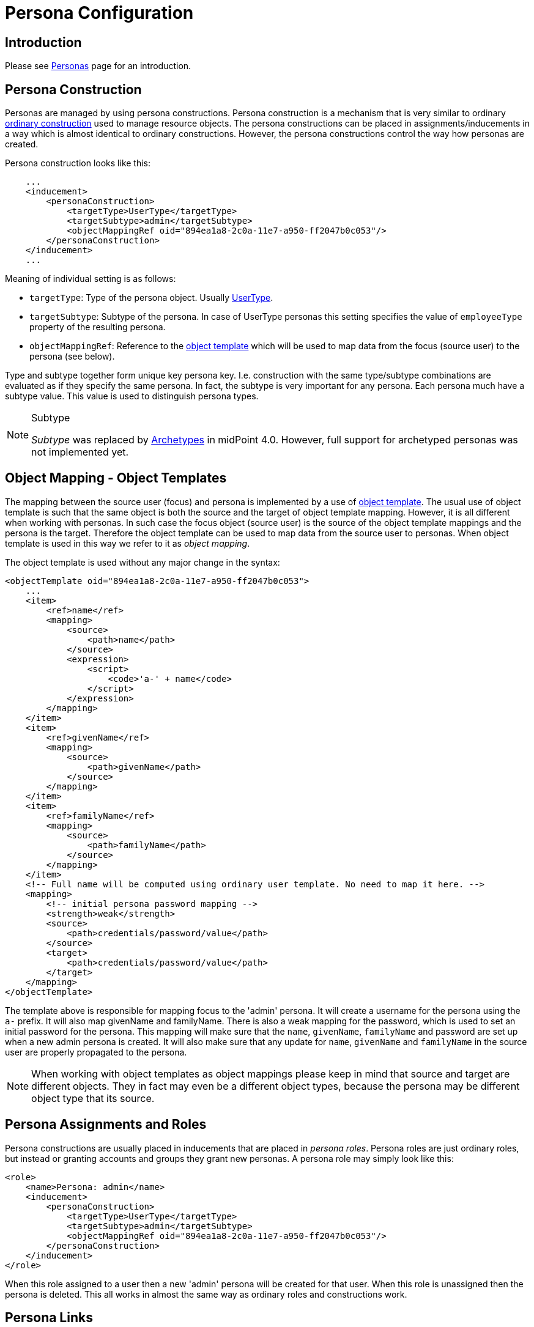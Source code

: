 = Persona Configuration
:page-nav-title: Configuration
:page-wiki-name: Persona Configuration
:page-wiki-id: 24085972
:page-wiki-metadata-create-user: semancik
:page-wiki-metadata-create-date: 2017-05-04T12:50:53.247+02:00
:page-wiki-metadata-modify-user: semancik
:page-wiki-metadata-modify-date: 2020-05-13T15:25:19.748+02:00
:page-since: "3.6"
:page-upkeep-status: yellow
:page-toc: top

== Introduction

Please see xref:/midpoint/reference/misc/persona/[Personas] page for an introduction.


== Persona Construction

Personas are managed by using persona constructions.
Persona construction is a mechanism that is very similar to ordinary xref:/midpoint/reference/roles-policies/assignment/configuration/[ordinary construction] used to manage resource objects.
The persona constructions can be placed in assignments/inducements in a way which is almost identical to ordinary constructions.
However, the persona constructions control the way how personas are created.

Persona construction looks like this:

[source,xml]
----
    ...
    <inducement>
        <personaConstruction>
            <targetType>UserType</targetType>
            <targetSubtype>admin</targetSubtype>
            <objectMappingRef oid="894ea1a8-2c0a-11e7-a950-ff2047b0c053"/>
        </personaConstruction>
    </inducement>
    ...
----

Meaning of individual setting is as follows:

* `targetType`: Type of the persona object.
Usually xref:/midpoint/architecture/archive/data-model/midpoint-common-schema/usertype/[UserType].

* `targetSubtype`: Subtype of the persona.
In case of UserType personas this setting specifies the value of `employeeType` property of the resulting persona.

* `objectMappingRef`: Reference to the xref:/midpoint/reference/expressions/object-template/[object template] which will be used to map data from the focus (source user) to the persona (see below).

Type and subtype together form unique key persona key.
I.e. construction with the same type/subtype combinations are evaluated as if they specify the same persona.
In fact, the subtype is very important for any persona.
Each persona much have a subtype value.
This value is used to distinguish persona types.

[NOTE]
.Subtype
====
_Subtype_ was replaced by xref:/midpoint/reference/schema/archetypes/[Archetypes] in midPoint 4.0. However, full support for archetyped personas was not implemented yet.
====


== Object Mapping - Object Templates

The mapping between the source user (focus) and persona is implemented by a use of xref:/midpoint/reference/expressions/object-template/[object template]. The usual use of object template is such that the same object is both the source and the target of object template mapping.
However, it is all different when working with personas.
In such case the focus object (source user) is the source of the object template mappings and the persona is the target.
Therefore the object template can be used to map data from the source user to personas.
When object template is used in this way we refer to it as _object mapping_.

The object template is used without any major change in the syntax:

[source,xml]
----
<objectTemplate oid="894ea1a8-2c0a-11e7-a950-ff2047b0c053">
    ...
    <item>
        <ref>name</ref>
        <mapping>
            <source>
                <path>name</path>
            </source>
            <expression>
                <script>
                    <code>'a-' + name</code>
                </script>
            </expression>
        </mapping>
    </item>
    <item>
        <ref>givenName</ref>
        <mapping>
            <source>
                <path>givenName</path>
            </source>
        </mapping>
    </item>
    <item>
        <ref>familyName</ref>
        <mapping>
            <source>
                <path>familyName</path>
            </source>
        </mapping>
    </item>
    <!-- Full name will be computed using ordinary user template. No need to map it here. -->
    <mapping>
        <!-- initial persona password mapping -->
        <strength>weak</strength>
        <source>
            <path>credentials/password/value</path>
        </source>
        <target>
            <path>credentials/password/value</path>
        </target>
    </mapping>
</objectTemplate>
----

The template above is responsible for mapping focus to the 'admin' persona.
It will create a username for the persona using the `a-` prefix.
It will also map givenName and familyName.
There is also a weak mapping for the password, which is used to set an initial password for the persona.
This mapping will make sure that the `name`, `givenName`, `familyName` and password are set up when a new admin persona is created.
It will also make sure that any update for `name`, `givenName` and `familyName` in the source user are properly propagated to the persona.

[NOTE]
====
When working with object templates as object mappings please keep in mind that source and target are different objects.
They in fact may even be a different object types, because the persona may be different object type that its source.
====


== Persona Assignments and Roles

Persona constructions are usually placed in inducements that are placed in _persona roles_. Persona roles are just ordinary roles, but instead or granting accounts and groups they grant new personas.
A persona role may simply look like this:

[source]
----
<role>
    <name>Persona: admin</name>
    <inducement>
        <personaConstruction>
            <targetType>UserType</targetType>
            <targetSubtype>admin</targetSubtype>
            <objectMappingRef oid="894ea1a8-2c0a-11e7-a950-ff2047b0c053"/>
        </personaConstruction>
    </inducement>
</role>
----

When this role assigned to a user then a new 'admin' persona will be created for that user.
When this role is unassigned then the persona is deleted.
This all works in almost the same way as ordinary roles and constructions work.


== Persona Links

MidPoint keeps track about persona ownership by using persona links.
These links are simple `personaRef` object references:

[source,xml]
----
<user oid="df39166a-30cf-11e7-9aa3-03298e38b048">
    ...
    <employeeType>physical</emloyeeType>
    ...
    <personaRef oid="e59a75d0-30cf-11e7-a5e2-a71b5b1d913a" type="UserType"/>
    ...
</user>

<user oid="e59a75d0-30cf-11e7-a5e2-a71b5b1d913a">
    ...
    <employeeType>admin</emloyeeType>
    ...
</user>
----

Persona links are automatically created when a new persona is created.
And they are automatically deleted when a persona is deleted.


== Personas and Authorization

User that has linked personas is considered to be owner of the personas for the purposes of authorizations.
Therefore following authorization can be used to allow users to see their personas:

[source,xml]
----
     <authorization>
        <name>self-persona-read</name>
        <description>
            Allow to read all the personas of currently logged-in user.
        </description>
        <action>http://midpoint.evolveum.com/xml/ns/public/security/authorization-model-3#read</action>
        <object>
            <type>UserType</type>
            <owner>
                <special>self</special>
            </owner>
        </object>
    </authorization>
----

Since midPoint 3.6 this authorization is part of the default _End User_ role.

However, the situation is more complicated when it comes to persona modifications.
Personas are usually assigned in a form of roles.
Therefore there is no need for any special authorization for the assignment itself (authorization request phase).
However, personas are quite special when it comes to execution.
Assignment of a new persona means that a new user needs to be created.
The authorization for this operation is evaluated in the usual way - the user who started the operation needs to be authorized for all the effects of the operation.
Which is especially important in the case, when a user requested persona role for himself.
Then the requesting user must have authorizations to create new users (personas).
MidPoint is implemented in such a way, that request-phase authorization to create users is not needed as this is all considered to be just an effect of persona role assignment.
However, execution-phase authorization is required.

However, the execution-phase authorizations to create new users are *not* part of the default _End User_ role.
Blank authorization to create any kind of user may just be too dangerous.
This is an execution-phase authorization so in theory the request-level authorization should prevent security breach.
However, even very generous execution-phase authorizations may be dangerous in case of construction and mapping misconfiguration.
And a broad authorization for all users might pose risk even for privileged users.
Therefore we have decided *not* to put such a broad authorization in the end user role by default.
The end user role needs to be customized for a specific deployment that is using personas.
We recommend adding authorizations that are constrained to specific persona types that the users may request:

[source,xml]
----
    <authorization>
        <name>auth-persona-execute-add</name>
        <action>http://midpoint.evolveum.com/xml/ns/public/security/authorization-model-3#add</action>
        <phase>execution</phase>
        <object>
            <type>UserType</type>
            <filter>
                <q:equal>
                    <q:path>employeeType</q:path>
                    <q:value>admin</q:value>
                </q:equal>
            </filter>
            <!-- owner constraint cannot be here, the link does not exists when the persona is added -->
        </object>
    </authorization>
    <authorization>
        <name>auth-persona-execute-modify-delete</name>
        <action>http://midpoint.evolveum.com/xml/ns/public/security/authorization-model-3#modify</action>
        <action>http://midpoint.evolveum.com/xml/ns/public/security/authorization-model-3#delete</action>
        <phase>execution</phase>
        <object>
            <type>UserType</type>
            <filter>
                <q:equal>
                    <q:path>employeeType</q:path>
                    <q:value>admin</q:value>
                </q:equal>
            </filter>
            <owner>
                <special>self</special>
            </owner>
        </object>
    </authorization>

----

It is also a good idea to constraint these authorizations even further by only allowing those items that are used in the object mapping (object template).


== Miscellaneous

Since midPoint 3.7 xref:/midpoint/reference/security/credentials/password-policy/[password policy] can be used to enforce different passwords on linked personas.


== Limitations

The implementation of personas in midPoint 3.6 is limited.
The persona functionality is perfectly usable for most use-cases.
However advanced use cases may not be supported.
Currently known limitations include:

* Approvals: The operation that automatically provisions, deprovisions or updates a persona must not be subject to approvals.
This means that the automatic operations on personas must all be completely automatic and synchronous.
It is OK to map change of names or other properties from source focus to persona.
It is also OK to use the object mapping to create assignments as long as they are are not subject to approval.
But it is not OK to use persona object mapping to create an assignment that is subject to approval.
In that case the system will behave in unpredictable way.
The workaround is to automatically assign only those roles that are not subject to approval.
Then let the user log in with the persona credentials and request additional roles for the persona.
Once the persona is provisioned then the request-approval process works without limitations.

* Error handling: If more than one persona is provisioned at the same time then an error in one persona may cause the other persona not to be provisioned.

* Construction merging: Currently only one persona construction is supported for each persona.
MidPoint cannot currently merge two persona constructions and apply them both.
Attempt to assign two persona constructions that refer to the same persona at the same time will result in an error.

* User-user personas only: Currently only the user-user scenario is tested.
This means that that both the focus (source) and the persona must be of UserType.
Other combinations may work under some circumstances, but they are not tested and currently not supported.

[NOTE]
.Incomplete feature
====
This is an incomplete feature of midPoint and/or of other related components.
We are perfectly capable to implement, fix and finish the feature, just the funding for the work is needed.
Please consider the possibility for xref:/support/subscription-sponsoring/[sponsoring] development of this feature.
If you are midPoint platform subscriber and this feature is withing the goals of your deployment you may be able to use your subscription to endorse implementation of this feature.
====


== See Also

* xref:/midpoint/reference/misc/persona/[Personas]